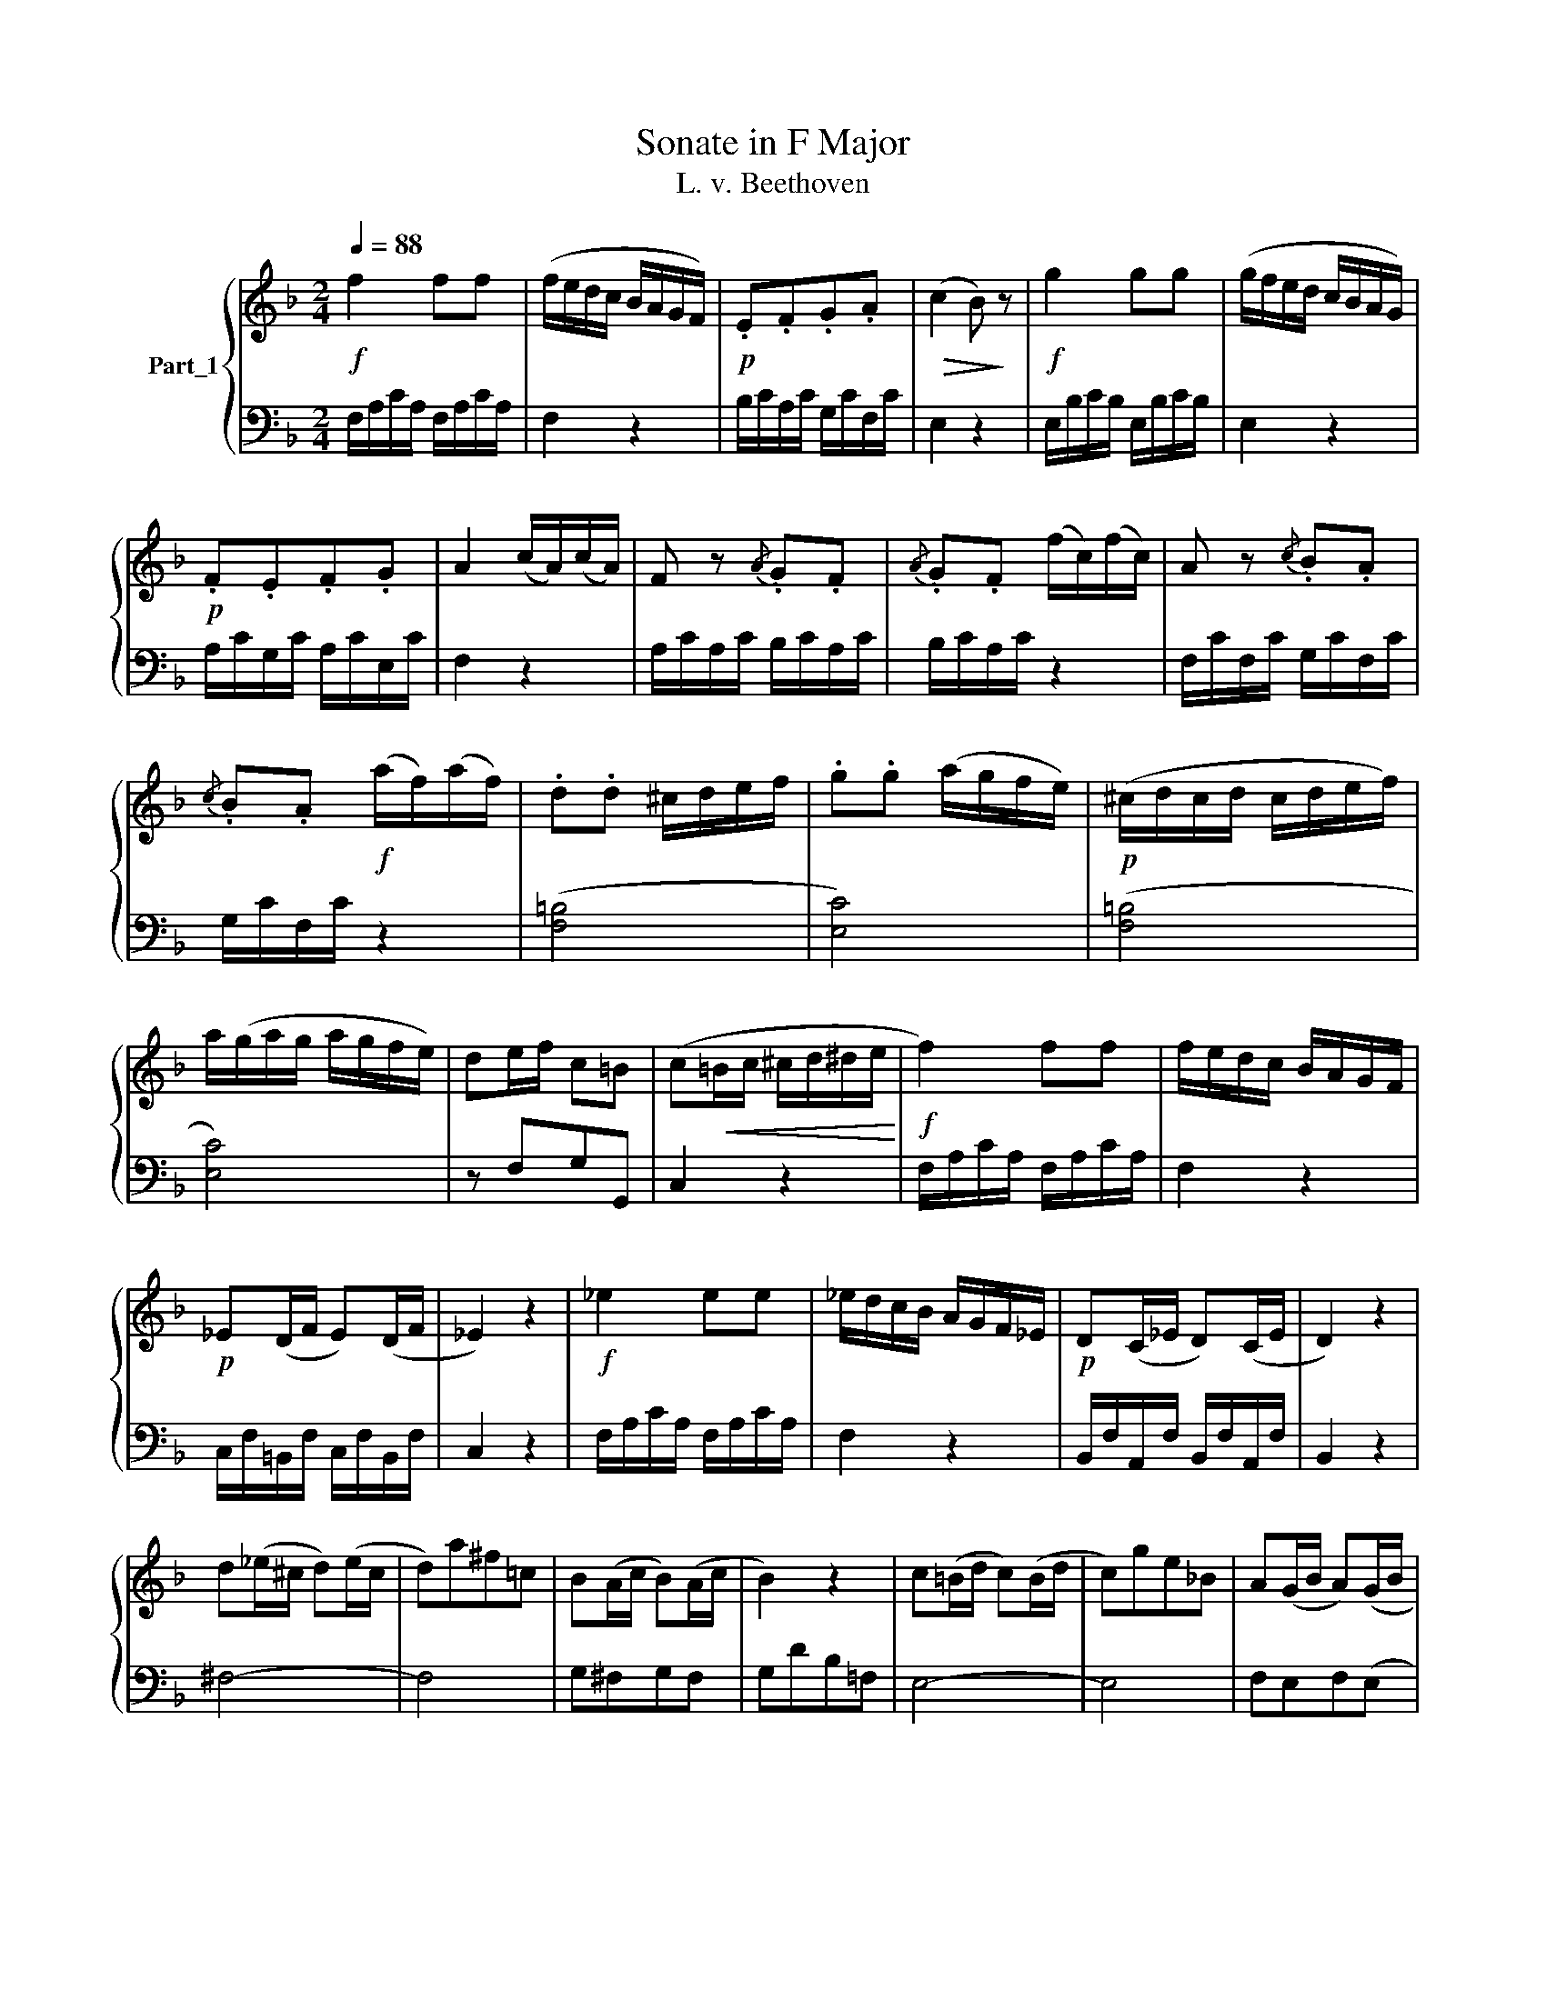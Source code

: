 X:1
T:Sonate in F Major
T:L. v. Beethoven
%%score { 1 | 2 }
L:1/8
Q:1/4=88
M:2/4
K:F
V:1 treble nm="Part_1"
V:2 bass 
V:1
!f! f2 ff | (f/e/d/c/ B/A/G/F/) |!p! .E.F.G.A |!>(! (c2 B)!>)! z |!f! g2 gg | (g/f/e/d/ c/B/A/G/) | %6
!p! .F.E.F.G | A2 (c/A/)(c/A/) | F z{/A} .G.F |{/A} .G.F (f/c/)(f/c/) | A z{/c} .B.A | %11
{/c} .B.A!f! (a/f/)(a/f/) | .d.d ^c/d/e/f/ | .g.g (a/g/f/e/) |!p! (^c/d/c/d/ c/d/e/f/) | %15
 a/(g/a/g/ a/g/f/e/) | de/f/ c=B | (c!<(!=B/c/ ^c/d/^d/e/!<)! |!f! f2) ff | f/e/d/c/ B/A/G/F/ | %20
!p! _E(D/F/ E)(D/F/ | _E2) z2 |!f! _e2 ee | _e/d/c/B/ A/G/F/_E/ |!p! D(C/_E/ D)(C/E/ | D2) z2 | %26
 d(_e/^c/ d)(e/c/ | d)a^f=c | B(A/c/ B)(A/c/ | B2) z2 | c(=B/d/ c)(B/d/ | c)ge_B | A(G/B/ A)(G/B/ | %33
 A4) | BfdA | (G4 | A)e^cG | F4 | z (Fd=B | fd=bf | d'=bf'd') | c'=bab |!f! c' z g/e/g/e/ | %43
 c z c'/g/c'/g/ | e z e'/c'/e'/c'/ | =bd'f'b | c' z"_dim." d'/_b/d'/b/ | g z b/g/b/g/ | %48
 e z g/"_(rit.)"e/g/e/ | c z!p! c/A/c/A/ | F z{/A} .G.F |{/A} .G.F f/c/f/c/ | A z{/c} .B.A | %53
{/c} .B.A!f! a/f/a/f/ | .d.d ^c/d/e/f/ | .g.g d'/_b/d'/b/ | a/g/a/g/ ^f/g/a/b/ | %57
 d'/c'/d'/c'/ b/a/g/=f/ | ga/b/ .f.e | .f!>(!(afd)!>)! |"_dolce" c4- | cafd | c4- | ca g/f/e/d/ | %64
 c/d/c/d/ c/d/c/d/ | c/d/c/d/ c/d/c/d/ |"_cresc." c/d/c/d/ c/a/g/f/ | e/f/e/f/ e/b/a/g/ | f2 z2 | %69
!f! .[gbe']2 z2 | .[af']2 z2 |] %71
V:2
 F,/A,/C/A,/ F,/A,/C/A,/ | F,2 z2 | B,/C/A,/C/ G,/C/F,/C/ | E,2 z2 | E,/B,/C/B,/ E,/B,/C/B,/ | %5
 E,2 z2 | A,/C/G,/C/ A,/C/E,/C/ | F,2 z2 | A,/C/A,/C/ B,/C/A,/C/ | B,/C/A,/C/ z2 | %10
 F,/C/F,/C/ G,/C/F,/C/ | G,/C/F,/C/ z2 | ([F,=B,]4 | [E,C]4) | ([F,=B,]4 | [E,C]4) | z F,G,G,, | %17
 C,2 z2 | F,/A,/C/A,/ F,/A,/C/A,/ | F,2 z2 | C,/F,/=B,,/F,/ C,/F,/B,,/F,/ | C,2 z2 | %22
 F,/A,/C/A,/ F,/A,/C/A,/ | F,2 z2 | B,,/F,/A,,/F,/ B,,/F,/A,,/F,/ | B,,2 z2 | ^F,4- | F,4 | %28
 G,^F,G,F, | G,DB,=F, | E,4- | E,4 | F,E,F,(E, | F,)CA,E, | D,4 | E,_B,G,D, | ^C,4 | D,A,F,=C, | %38
 =B,,2 z2 | z4 | z4 | [G,F]2 z2 |[K:treble] [CE]G[CE]G | [CE]G[CE]G | [CE]G[CE]G | [DF]G[DF]G | %46
 [CE] z z2 | [CE] z z2 | [CG] z z2 | [EGB] z z2 |[K:bass] (A,/C/A,/C/ B,/C/A,/C/ | B,/C/A,/C/) z2 | %52
 (F,/C/F,/C/ G,/C/F,/C/ | G,/C/F,/C/) z2 | ([F,=B,]4 | [E,C]2) z2 | ([_B,E]4 | [A,F]2) z2 | %58
 z (B,C).C, | F,2 z2 |[K:treble] z EGB | [FA]2 z2 | z EGB | [FA]2 z2 | z EGB | GEGB | [FA]2 z2 | %67
 [CG]2 z2 | [A,F]2 z2 |[K:bass] .[C,C]2 z2 | .[F,,F,]2 z2 |] %71

